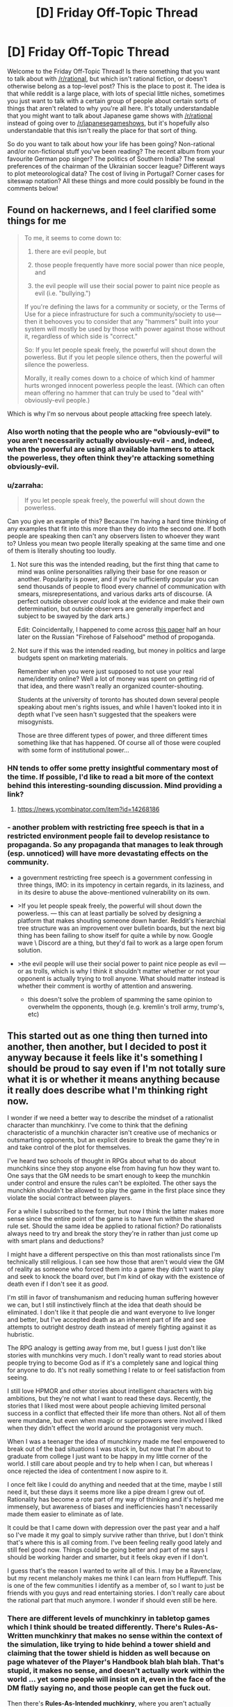 #+TITLE: [D] Friday Off-Topic Thread

* [D] Friday Off-Topic Thread
:PROPERTIES:
:Author: AutoModerator
:Score: 16
:DateUnix: 1493996662.0
:DateShort: 2017-May-05
:END:
Welcome to the Friday Off-Topic Thread! Is there something that you want to talk about with [[/r/rational]], but which isn't rational fiction, or doesn't otherwise belong as a top-level post? This is the place to post it. The idea is that while reddit is a large place, with lots of special little niches, sometimes you just want to talk with a certain group of people about certain sorts of things that aren't related to why you're all here. It's totally understandable that you might want to talk about Japanese game shows with [[/r/rational]] instead of going over to [[/r/japanesegameshows]], but it's hopefully also understandable that this isn't really the place for that sort of thing.

So do you want to talk about how your life has been going? Non-rational and/or non-fictional stuff you've been reading? The recent album from your favourite German pop singer? The politics of Southern India? The sexual preferences of the chairman of the Ukrainian soccer league? Different ways to plot meteorological data? The cost of living in Portugal? Corner cases for siteswap notation? All these things and more could possibly be found in the comments below!


** Found on hackernews, and I feel clarified some things for me

#+begin_quote
  To me, it seems to come down to:

  1. there are evil people, but

  2. those people frequently have more social power than nice people, and

  3. the evil people will use their social power to paint nice people as evil (i.e. "bullying.")

  If you're defining the laws for a community or society, or the Terms of Use for a piece infrastructure for such a community/society to use---then it behooves you to consider that any "hammers" built into your system will mostly be used by those with power against those without it, regardless of which side is "correct."

  So: If you let people speak freely, the powerful will shout down the powerless. But if you let people silence others, then the powerful will silence the powerless.

  Morally, it really comes down to a choice of which kind of hammer hurts wronged innocent powerless people the least. (Which can often mean offering no hammer that can truly be used to "deal with" obviously-evil people.)
#+end_quote

Which is why I'm so nervous about people attacking free speech lately.
:PROPERTIES:
:Author: traverseda
:Score: 12
:DateUnix: 1494017886.0
:DateShort: 2017-May-06
:END:

*** Also worth noting that the people who are "obviously-evil" to you aren't necessarily actually obviously-evil - and, indeed, when the powerful are using all available hammers to attack the powerless, they often think they're attacking something obviously-evil.
:PROPERTIES:
:Author: LiteralHeadCannon
:Score: 6
:DateUnix: 1494018344.0
:DateShort: 2017-May-06
:END:


*** u/zarraha:
#+begin_quote
  If you let people speak freely, the powerful will shout down the powerless.
#+end_quote

Can you give an example of this? Because I'm having a hard time thinking of any examples that fit into this more than they do into the second one. If both people are speaking then can't any observers listen to whoever they want to? Unless you mean two people literally speaking at the same time and one of them is literally shouting too loudly.
:PROPERTIES:
:Author: zarraha
:Score: 3
:DateUnix: 1494042980.0
:DateShort: 2017-May-06
:END:

**** Not sure this was the intended reading, but the first thing that came to mind was online personalities rallying their base for one reason or another. Popularity is power, and if you're sufficiently popular you can send thousands of people to flood every channel of communication with smears, misrepresentations, and various darks arts of discourse. (A perfect outside observer /could/ look at the evidence and make their own determination, but outside observers are generally imperfect and subject to be swayed by the dark arts.)

Edit: Coincidentally, I happened to come across [[https://www.fcc.gov/reports-research/guides/obscenity-indecency-profanity-faq][this paper]] half an hour later on the Russian "Firehose of Falsehood" method of propoganda.
:PROPERTIES:
:Author: alexanderwales
:Score: 5
:DateUnix: 1494043566.0
:DateShort: 2017-May-06
:END:


**** Not sure if this was the intended reading, but money in politics and large budgets spent on marketing materials.

Remember when you were just supposed to not use your real name/identity online? Well a lot of money was spent on getting rid of that idea, and there wasn't really an organized counter-shouting.

Students at the university of toronto has shouted down several people speaking about men's rights issues, and while I haven't looked into it in depth what I've seen hasn't suggested that the speakers were misogynists.

Those are three different types of power, and three different times something like that has happened. Of course all of those were coupled with some form of institutional power...
:PROPERTIES:
:Author: traverseda
:Score: 4
:DateUnix: 1494045129.0
:DateShort: 2017-May-06
:END:


*** HN tends to offer some pretty insightful commentary most of the time. If possible, I'd like to read a bit more of the context behind this interesting-sounding discussion. Mind providing a link?
:PROPERTIES:
:Author: 696e6372656469626c65
:Score: 2
:DateUnix: 1494018231.0
:DateShort: 2017-May-06
:END:

**** [[https://news.ycombinator.com/item?id=14268186]]
:PROPERTIES:
:Author: traverseda
:Score: 3
:DateUnix: 1494019271.0
:DateShort: 2017-May-06
:END:


*** - another problem with restricting free speech is that in a restricted environment people fail to develop resistance to propaganda. So any propaganda that manages to leak through (esp. unnoticed) will have more devastating effects on the community.

  - a government restricting free speech is a government confessing in three things, IMO: in its impotency in certain regards, in its laziness, and in its desire to abuse the above-mentioned vulnerability on its own.

- >If you let people speak freely, the powerful will shout down the powerless. --- this can at least partially be solved by designing a platform that makes shouting someone down harder. Reddit's hierarchial tree structure was an improvement over bulletin boards, but the next big thing has been failing to show itself for quite a while by now. Google wave \ Discord are a thing, but they'd fail to work as a large open forum solution.

- >the evil people will use their social power to paint nice people as evil --- or as trolls, which is why I think it shouldn't matter whether or not your opponent is actually trying to troll anyone. What should matter instead is whether their comment is worthy of attention and answering.

  - this doesn't solve the problem of spamming the same opinion to overwhelm the opponents, though (e.g. kremlin's troll army, trump's, etc)
:PROPERTIES:
:Author: OutOfNiceUsernames
:Score: 2
:DateUnix: 1494051029.0
:DateShort: 2017-May-06
:END:


** This started out as one thing then turned into another, then another, but I decided to post it anyway because it feels like it's something I should be proud to say even if I'm not totally sure what it is or whether it means anything because it really does describe what I'm thinking right now.

I wonder if we need a better way to describe the mindset of a rationalist character than munchkinry. I've come to think that the defining characteristic of a munchkin character isn't creative use of mechanics or outsmarting opponents, but an explicit desire to break the game they're in and take control of the plot for themselves.

I've heard two schools of thought in RPGs about what to do about munchkins since they stop anyone else from having fun how they want to. One says that the GM needs to be smart enough to keep the munchkin under control and ensure the rules can't be exploited. The other says the munchkin shouldn't be allowed to play the game in the first place since they violate the social contract between players.

For a while I subscribed to the former, but now I think the latter makes more sense since the entire point of the game is to have fun within the shared rule set. Should the same idea be applied to rational fiction? Do rationalists always need to try and break the story they're in rather than just come up with smart plans and deductions?

I might have a different perspective on this than most rationalists since I'm technically still religious. I can see how those that aren't would view the GM of reality as someone who forced them into a game they didn't want to play and seek to knock the board over, but I'm kind of okay with the existence of death even if I don't see it as /good/.

I'm still in favor of transhumanism and reducing human suffering however we can, but I still instinctively flinch at the idea that death should be eliminated. I don't like it that people die and want everyone to live longer and better, but I've accepted death as an inherent part of life and see attempts to outright destroy death instead of merely fighting against it as hubristic.

The RPG analogy is getting away from me, but I guess I just don't like stories with munchkins very much. I don't really want to read stories about people trying to become God as if it's a completely sane and logical thing for anyone to do. It's not really something I relate to or feel satisfaction from seeing.

I still love HPMOR and other stories about intelligent characters with big ambitions, but they're not what I want to read these days. Recently, the stories that I liked most were about people achieving limited personal success in a conflict that effected their life more than others. Not all of them were mundane, but even when magic or superpowers were involved I liked when they didn't effect the world around the protagonist very much.

When I was a teenager the idea of munchkinry made me feel empowered to break out of the bad situations I was stuck in, but now that I'm about to graduate from college I just want to be happy in my little corner of the world. I still care about people and try to help when I can, but whereas I once rejected the idea of contentment I now aspire to it.

I once felt like I could do anything and needed that at the time, maybe I still need it, but these days it seems more like a pipe dream I grew out of. Rationality has become a rote part of my way of thinking and it's helped me immensely, but awareness of biases and inefficiencies hasn't necessarily made them easier to eliminate as of late.

It could be that I came down with depression over the past year and a half so I've made it my goal to simply survive rather than thrive, but I don't think that's where this is all coming from. I've been feeling really good lately and still feel good now. Things could be going better and part of me says I should be working harder and smarter, but it feels okay even if I don't.

I guess that's the reason I wanted to write all of this. I may be a Ravenclaw, but my recent melancholy makes me think I can learn from Hufflepuff. This is one of the few communities I identify as a member of, so I want to just be friends with you guys and read entertaining stories. I don't really care about the rational part that much anymore. I wonder if should even still be here.
:PROPERTIES:
:Author: trekie140
:Score: 14
:DateUnix: 1494003033.0
:DateShort: 2017-May-05
:END:

*** There are different levels of munchkinry in tabletop games which I think should be treated differently. There's *Rules-As-Written munchkinry* that makes no sense within the context of the simulation, like trying to hide behind a tower shield and claiming that the tower shield is hidden as well because on page whatever of the Player's Handbook blah blah blah. That's stupid, it makes no sense, and doesn't actually work within the world ... yet some people will insist on it, even in the face of the DM flatly saying no, and those people can get the fuck out.

Then there's *Rules-As-Intended muchkinry*, where you aren't actually breaking the simulation by descending into rulebook legalese, but /are/ ending up with ridiculous stuff like throwing boulders made of titanium for 14425d6 damage, probably through some combination of things that were never balanced against each other (because the two or three relevant books were written several years apart). This is slightly less annoying, but depending on how good the combination or exploit is it might be the case that the GM /can't/ fix it short of just saying "you can't do that" which (in my experience) can create an unhealthy metagame of munchkins seeing what they can get away with. It comes from a better place though - not wanting to break the system, necessarily, but wanting to have a good, competently built character. The only problem is that if one player is taking it to extremes, the others probably should be too, and there are some extremes which are allowed by certain combinations of rules but which make the game unplayable.

(I feel the same way about videogame speedruns, actually. Speedruns that abuse glitching through walls and skipping cutscenes by exiting to the main menu just don't do anything for me, because they aren't seeking the thing I actually watch speedruns for, which is mastery of the game. It might just be a difference in what I define as "the game".)

As it relates to prose fiction, I think that munchkinry stories which completely contradict the world created by the original work/system don't tend to hold that much interest to me, mostly because they break the shared suspension of disbelief that I come to prose for in the first place. It's worse when no one else within the world is aware of these things that can be munchkined, since that break SOD even more. And of course it's a real challenge to include munchkinry while also keeping character in focus, and most authors aren't up to the task. Typically it just reads as a character set up for perfect success and an author trying to show how smart he is.

For rational fanfiction, I think there's a justification/exploitation axis. If you read a work of fiction and there's something that doesn't make that much sense, do you assume it's a crack to work your fingers in, or do you think about how to fix that crack? I think of myself as falling more on the justification side of things, which is why I tend to like reading those more. I still /like/ clever exploits, but they have to take place within the framework of the world and make sense as novel creations, rather than hinging on something the original creator/author forgot or glossed over, if that makes sense. Part of that is definitely a desire to be enraptured in the world rather than thrust outside it.
:PROPERTIES:
:Author: alexanderwales
:Score: 15
:DateUnix: 1494008775.0
:DateShort: 2017-May-05
:END:

**** It was an iridium boulder, for 262,000,000d6 damage.

As for in-game munchkinry, there's an even better level, I believe. When I come up with a clever but absurd exploit, I just /tell my group/. We share a laugh, I get my ego boost, and the game continues on as normal. When I find an overpowered by justifiable exploit, I keep it in reserve for a desperate moment, and then retire the tactic as part of a gentleman's agreement with the GM.
:PROPERTIES:
:Author: Iconochasm
:Score: 14
:DateUnix: 1494016817.0
:DateShort: 2017-May-06
:END:


**** I totally agree with you, so I feel really guilty for thinking /A Bluer Shade of White/ is an example of munchkinry I don't like. It's not a bad story, I enjoyed it overall and really liked your take on Elsa, it's just that Olaf becoming a Seed AI wasn't something I wanted to read about in a Frozen story.

I get what you were doing with the idea that Elsa had incredibly versatile powers with no known limit, but it still didn't feel satisfying to read. Then again, I felt basically the same way about /The Rules of Wishing/ so what do I know? Maybe it's just the difference in themes from the source material.

EDIT: Thinking back, I actually did like nearly all of the clever exploits characters came up with in both stories. It was the plot points that followed those exploits that I didn't enjoy very much. The way munchkins unexpectedly alter the story must be the problem I have rather than the munchkinry itself.
:PROPERTIES:
:Author: trekie140
:Score: 8
:DateUnix: 1494014544.0
:DateShort: 2017-May-06
:END:


**** one of the things I find difficult is knowing how deeply I have to justify the rules of the fictional world. So like, here's some things that happen. Why? Because these things happen. Why do those things happen? With fictional worlds it sometimes feels like there has to be some inconsistency in the rules otherwise you can't /really/ justify them. Like, the reader is on the explain/worship/ignore decision tree/web and they get locked out of the explain option much too soon while they still have questions. And when they try to give what would normally be the obvious answers to those questions the entire fictional world falls apart.

Maybe part of the reason for that is that I just don't know enough about the rules of the universe we actually live in, but somehow I just get the impression that if I try to put some weird fantasy element into a story I won't be able to write it in a way that doesn't seriously break the suspension of disbelief of every intelligent physicist who might stumble across it. I mean, the first setting I seriously tried to work with in rational fiction was yugioh or something like it, and no matter what I did I could not get the yugioh universe to work in a way that made any sense at all. Some people said that rational fic doesn't require the setting to be self-consistent, just predictable in its behavior, except that a smart protagonist would still want to know why and the universe would yield no actual answers, just a jumbled mess. And only in regards to a particular aspect of reality, which happens to be a trading card game. And I cannot for the life of me figure out how to answer the question of why a magic-ritual game that simulates actual combat between summoners have such a special place in the laws of reality, nor why the universe won't answer that question no matter what experiments you try. There has to be an answer and there is no answer that I can think of and that seems like it would be REALLY relevant to the plot of a rational yugioh fic and a rational yugioh protagonist would WANT TO KNOW THAT.

Maybe I should have gone with a different setting than yugioh for my first rat!fic?
:PROPERTIES:
:Author: Sailor_Vulcan
:Score: 6
:DateUnix: 1494021000.0
:DateShort: 2017-May-06
:END:

***** u/OutOfNiceUsernames:
#+begin_quote
  There has to be an answer and there is no answer that I can think of
#+end_quote

In cases like that I usually go with a higher-dimension entity that is acting as an arbiter for enforcing that specific whimsical set of rules.

For instance: sometime in the past the population of the Earth has decided to wage wars non-violently, and ended up choosing the card game's simulation as the setting. Optionally, the participants also have their memories altered before entering the arena with a new personality.

Or: [[http://tvtropes.org/pmwiki/pmwiki.php/Main/SlidingScaleOfVillainThreat][A powerful entity]] decided to enforce a specific set of rules on a specific dimension (or a pocket dimension, metaverse--- whatever) for some reason or another (that's what their moral system dictates them to do, [[http://gravitytales.com/novel/reincarnator][they were bored,]] etc).

Both explanations work, but now you'll have to keep in mind the character of this “hidden” entity and negotiate any changes to the canon with it, trying to reach a consistent outcome. Then you'll likely also have to ripple through the whole timeline of the setting, retroactively changing all of its history to match the negotiated changes (since it's unlikely that your character(s) was the first in that universe to think about investigating \ using that specific loophole).

Problems with this: 1) You'll still have to work out an answer that would /logically/ make sense (resolution of paradoxes). 2) If you go deep enough, the modified setting becomes very different from the canon (even if it /is/ more consistent) and you lose part of your audience due to lack of empathy. 3) Simulating\projecting the meta-entity in your mind /and/ simulating the whole canon-setting in 4D (3S+1T) to find out what the outcome will be looking like is going to be dauntingly difficult --- at least if you don't cut some corners (which is another problem by itself).
:PROPERTIES:
:Author: OutOfNiceUsernames
:Score: 2
:DateUnix: 1494043647.0
:DateShort: 2017-May-06
:END:

****** I mean, if you go far enough with this idea, you basically end up with the /actual/ explanation for what we observe in any fictional universe: someone out here in the real world decided to make it so. The problem with that explanation /in-universe/, of course, is that once you postulate a vastly more powerful intelligent entity capable of messing with you, pretty much every observation you make becomes suspect. It no longer becomes possible to deduce things from within the context of the fictional universe, because there's always the possibility that some capricious being might decide to overturn your prediction just for the heck of it.

I don't have a link, but there was actually a short story inspired by the 2-4-6 scene between Harry and Hermione in HPMoR (chapter 8, I believe) set in a different universe where the laws of physics /were/ determined by a capricious entity, which basically explores this exact idea. If anyone knows what I'm talking about and has a link, that'd be great.
:PROPERTIES:
:Author: 696e6372656469626c65
:Score: 3
:DateUnix: 1494050287.0
:DateShort: 2017-May-06
:END:

******* u/OutOfNiceUsernames:
#+begin_quote
  if you go far enough with this idea, you basically end up with the actual explanation for what we observe in any fictional universe: someone out here in the real world decided to make it so.
#+end_quote

The difference between a person IRL and a meta-entity in-universe is that the meta-entity is “supposed” to have much higher computational capabilities and intelligence than a real-world human (hence the need for corner-cutting and “under-the-hood” world-building that is not being directly presented to the audience).

I remember in one of the previous threads there was some question about characters realising in-universe that they were, in fact, characters; and someone else asked what was the point of such a question since the character obviously wouldn't have a real intelligence and thus wouldn't be able to realise anything like that at all. Using that as an analogy, the above-mentioned meta-entity would've been able to simulate a character (and its environment) perfectly enough for the character to be able to realise, in a linear stable timeline and in a consistent manner, that it is a character --- while a real-world human can't properly do all that because of the limitations of their mind. Even though, strangely enough, the human /can/ still imagine both the meta-entity and the character simulated by the meta-entity --- albeit imperfectly, just as a thought experiment of the hypothetical thing itself.

It's not a panacea, of course. What you're saying can become a valid criticism (and often does) if the entity in question is made to interfere too much, or on too small scales, etc. This happens, for instance, in many badly-written LitRPG stories and can be reduced to being a mere case of a Deus Ex Machina or May Sue trope. When done well, however, the entity can be designed to be impartial --- to the point of “losing its agency” and just becoming part of the world-building.

Consider also that the stage during which this entity is still making changes to the setting (so to speak) is when the real-world writer is still only designing the story's outline and re-defining the canon's whole history. By the point a satisfactory outcome has been reached, the final versions of the characters will be acting in a world where all the questions they will be asking have already been accounted for and answered.

#+begin_quote
  every observation you make becomes suspect
#+end_quote

** 
   :PROPERTIES:
   :CUSTOM_ID: section
   :END:

#+begin_quote
  there's always the possibility that some capricious being might decide to overturn your prediction
#+end_quote

1) This doesn't have to be true in case of /all/ settings that feature such an entity. 2) Even in cases where one or both of these phenomena are true, the story can still be made to work --- at least if the entity is not allowed to mess with the characters' minds too much. One example is [[https://www.reddit.com/r/rational/comments/3z306m/your_last_first_day_scp_foundation_story_by_sam/cyivhcy/][the anti-memetics series,]] and many SCP entries in general (though these are proof-of-concept examples and don't feature entities like the one we're talking about). There'e was another one that I don't remember the title of (but it's been discussed here before) --- it was a magical setting in which the magic itself actively resisted being researched, so it returned intentionally nonsensical results for any experimenters.
:PROPERTIES:
:Author: OutOfNiceUsernames
:Score: 1
:DateUnix: 1494055629.0
:DateShort: 2017-May-06
:END:


**** u/OutOfNiceUsernames:
#+begin_quote
  There's Rules-As-Written munchkinry [...] Then there's Rules-As-Intended muchkinry,
#+end_quote

There's also the muchkinry as a result of merely exploring the setting too deeply. Often you'll either have to partially zombify your character, for them to ignore a glaring opportunity or inconsistency in front of them, or to proceed with the exploration that will likely result in poking at the inconsistency or loophole even more and lampshading it to others.

I feel like the first one is straining the SoD while the second one puts too much work and expectations on the setting's DM (an RPG tabletop's DM, a group-story's creator, you yourself, etc).

One compromise solution to this is to keep the meta-discussion open with the DM and clarify beforehand digging how deep (and in what directions) is expected to be ok.

Another thing likely to help is discussing beforehand what type of experiences are all the other players hoping to get from that particular game. I.e. if the majority of the party is just looking to be lazing about in taverns, singing on a lute and whatnot, the one or two players who are trying to concentrate on deep exploration of the setting and loophole abuse will likely be perceived as game-spoilers by others.
:PROPERTIES:
:Author: OutOfNiceUsernames
:Score: 2
:DateUnix: 1494044990.0
:DateShort: 2017-May-06
:END:


**** People enjoy things in different ways
:PROPERTIES:
:Author: RMcD94
:Score: 1
:DateUnix: 1494076437.0
:DateShort: 2017-May-06
:END:


*** A while ago I was trying to piece together a more concrete definition of what makes rational fiction, since the sidebar and most other definitions are a combination of general good writing tips (such as 'nothing happens because the plot requires it') and descriptions of what tends to /happen/ in rational fiction (like 'the antagonist shouldn't be evil, they should have valid arguments of their own'), rather than what makes it rational. You can tell writers of /any/ genre that having things happen /just/ because the plot demands it should be avoided at all costs, and I can easily envision a rational fiction in which the protagonists are in a world of pantheistic gods and the God of Evil is the main antagonist.

I haven't pieced it together fully, but I think I figured out a part of what makes a rational fic. One of the core virtues, the ones fights are resolved by and which carry the hero to victory, is intelligence. Think of your Generic Action Show, where at the climax the protagonist is fighting the final boss, and gets overwhelmed. But the hero hangs on! Through his Determination and conviction in What He Believes In the hero gets a second wind and reaches victory. That's obviously an idealized scenario, and it's not like all rational fiction /fails/ to express this virtue (similarly, it's not like Generic Action Shows fail to express the virtue of intelligence), but the core virtue in rational fiction, above all or at least most others, is intelligence, cleverness, or some associated trait.

Again, I don't think that's the whole picture. But it explains things like why the well-known rational fics tend to have anti-climaxes more than usual, because the final showdown doesn't have to drag on long enough for the hero to show the Strength Of His Beliefs. Instead, the core virtue of intelligence can be shown off in how the hero weaved a trap for the enemy along the entire story, or how the hero's plans were versatile enough to handle whatever the villain threw at him, or how despite being utterly blindsided the hero can analyze the situation and come up with a workable plan, and none of those explicitly require the final fight against the villain to last a long time, or for the hero to be put in dire straights and forced to reach deep within themselves for the strength to go on.
:PROPERTIES:
:Author: InfernoVulpix
:Score: 4
:DateUnix: 1494019866.0
:DateShort: 2017-May-06
:END:

**** So what you're saying is that Jimmy Neutron is the ultimate rational fiction.
:PROPERTIES:
:Author: gbear605
:Score: 3
:DateUnix: 1494023471.0
:DateShort: 2017-May-06
:END:

***** That's a good point. Jimmy Neutron isn't rational fiction, but places a high emphasis on intelligence and plans for winning. So, what separates the likes of Jimmy Neutron from the likes of The Metropolitan Man or HPMOR? I'm just sounding things out right now, trying to see what makes sense.

A possible option is that, while Jimmy Neutron ostensibly values intelligence, the intelligence is to rational behaviour as technobabble is to actual technological behaviour. For this to be true, I would want to find that Jimmy Neutron's displays of intelligence and planning only superficially exemplify the virtue of intelligence, and more honestly exemplify the virtue of willpower.

Looking at my vague memories of the show, the most I can remember is that episodes tend to involve some goofy problem spiraling out of control, until Jimmy focuses really hard and comes up with a big plan to save the day, his 'brain blasts'. This reminds me of what you often see in certain fights in action shows, mostly against gimmicky enemy-of-the-week characters but frequently against more important foes as well. The enemy appears unbeatable, outclassing the hero and clearly winning, but then the hero notices a critical weakness and immediately develops a plan to exploit that one weakness.

For instance, suppose the enemy is in a giant mech with invincible armour and is steamrolling the heroes, but then the hero notices that the mech's giant beam attack leaves the mouth vulnerable, and formulates a plan to strike then. That would not be out of place in many shonen anime, and in fact I think I've actually seen it a few times. I wouldn't say that this makes the show rational, however, far from it. My original statement is satisfied in that the battle is won and lost based on the awareness and plan-building of the hero, but I would argue, in this case, that spotting the weak point is the 'second wind' of the standard Willpower-based fight, and the hero's intelligence is being used as a /method/ to emphasize the core willpower virtue by which the fight was survived and eventually won. I'm not 100% confident on that, but it feels right.

So if we say that Jimmy Neutron's Brain Blasts is, for all intents and purposes, identical to noticing that the mouth is vulnerable when preparing the giant beam attack, then even though Jimmy Neutron is a show about a genius who solves his problems by being super smart at them and making good plans and such, it's structured in such a way that Jimmy Neutron's fights are won by his willpower and conviction, with his intelligence as merely a tool to facilitate success, for as much as intelligence is given the 'spotlight'.

Or, you know, I could be totally wrong and just building up a tower of justifications. I'll have to think on it some more.
:PROPERTIES:
:Author: InfernoVulpix
:Score: 3
:DateUnix: 1494029329.0
:DateShort: 2017-May-06
:END:

****** This applies pretty well to Dr. Who too. Conflicts are often resolved through the Doctor or other characters being clever, but the cleverness is usually expressed through technobabble or just doesn't make sense. It's entertaining and I enjoy it for a number of reasons, but it's about the farthest thing in the world from rational fiction.
:PROPERTIES:
:Author: DaystarEld
:Score: 2
:DateUnix: 1494105769.0
:DateShort: 2017-May-07
:END:


**** Interesting, but I disagree.

I think the main part of rational fiction is employing [[http://yudkowsky.tumblr.com/writing/level1intelligent][Level One Intelligent characters]]; that is, every relevant character makes a honest effort towards achieving their goals, instead of being a plot device.

- It's not about consistency: the world could be inconsistent to the point of ridicule, but as long as the characters recognize and take into account (and possibly exploit) the inconsistency, it's fine.

- It's not about moral conflicts: the characters could be Evil because they want to be Evil, but as long as they have valid reasons for having that goal (even if the reason is, a Random Omnipotent Being made it that way), and use valid methods to achieve it, it's fine.

- It's not about intelligence: the characters could be stupid and win through power instead of intelligence, but as long as they still /pursue/ their goals in a reasonalbe manner, and win /without/ reality warping to help them, it's fine.

- That means Deus/Diabolus Ex Machinas are prohibited, unless their appearances could be predicted and exploited by the characters. (The hero doesn't get a convenient power-up because the villain is about to defeat him, but the hero /could/ base his plan on getting a power-up at the most desperate moment if he has reasonable evidence that he would get it.)

- Worldbuilding could be whatever, but the author must choose: either they model every background human in the history of the world as honestly pursuing their goals (and so having wizards take over the human world thousands of years ago), or they imagine an inconsistent world and have the characters notice the inconsistency (are the wizards idiots, or something powerful stops them?, they should be asking).

*The main point is*, rational fiction is about /characters/ and conflicts between characters, not about showing one virtue or another, inspiring one emotion or another. It's closer to a quest or a roleplaying campaign indeed, than normal fiction.

The other way of looking at it is, it's a different approach to writing fiction: a normal author sits and writes a satisfying story; a rational fiction author figures out which characters in which situations would weave a satisfying story, /then/ writes it, and can't use divine interventions or contrived coincidences to nudge the plot the desired way.

Rationality won't necessarily make a story satisfying: 'a Random Omnipotent Being manipulated everything to be so' would turn /any/ story into a rational one, but it won't be satisfying in the least. On the other hand, 'a Random Omnipotent Being made Voldemort smarter, then watched', could make quite an interesting story.

The trick to writing rational fiction is striking a balance between how you want the world to look like, how much of the world and plot premise you want to rationalize, ensuring Suspension of Disbelief, and telling a satisfying story.
:PROPERTIES:
:Author: Noumero
:Score: 5
:DateUnix: 1494060994.0
:DateShort: 2017-May-06
:END:

***** That's certainly a very major point too. I was never under the impression that what I was describing was the entirety of what makes rational fiction, and this is probably more central anyways.

I /do/ still think that rational fiction tends to put intelligence front-and-center, to a greater extent than willpower or other common virtues. The zeitgeist, as I've heard it described, serves as a catch-all for works that this community likes, including things like Worm (which despite not being written as rational fiction is sometimes regarded as such) and other works as crazy as UNSONG. To refine my idea further, I would say that [[/r/rational]]'s zeitgeist involves works where intelligence and related virtues are the primary metric by which conflicts are won or lost.

Whether this relates to rational fiction on a more fundamental level alongside the Level 1+ Intelligent Characters concept is something I'll have to do more thinking about.
:PROPERTIES:
:Author: InfernoVulpix
:Score: 4
:DateUnix: 1494092556.0
:DateShort: 2017-May-06
:END:

****** u/Noumero:
#+begin_quote
  I /do/ still think that rational fiction tends to put intelligence front-and-center, to a greater extent than willpower or other common virtues
#+end_quote

I agree, it /tends to/. I don't think it's its fundamental property, though: it's a direct consequence of using L1 intelligent characters. It makes interpersonal conflicts /realistic/, and in reality...

In reality, intelligence is the most powerful weapon --- and tool --- around. A fiction that doesn't aim to inspire one thing or another and warps the plot to do so, which instead realistically describes a conflict between parties, it would naturally end up with the most intelligent --- the most powerful --- party winning.

The rest is just authors choosing the particulars to tell a satisfying story, so that it expresses the virtue of intelligence, deconstructs non-rational works, or something else.

That said, I've just remembered another interesting opinion, expressed in [[/u/AmeteurOpinions][u/AmeteurOpinions]]' [[https://www.reddit.com/r/rational/comments/2txg42/metad_they_should_have_sent_a_poet/][They Should Have Sent A Poet]]. What do you think?
:PROPERTIES:
:Author: Noumero
:Score: 2
:DateUnix: 1494191156.0
:DateShort: 2017-May-08
:END:

******* Wow, that's a blast from the past.
:PROPERTIES:
:Author: AmeteurOpinions
:Score: 2
:DateUnix: 1494193764.0
:DateShort: 2017-May-08
:END:

******** Indeed. I don't remember how I found it.

Oh, speaking of the past, what about that thermonuclear magical girl story you mentioned a few times? Stillborn?
:PROPERTIES:
:Author: Noumero
:Score: 2
:DateUnix: 1494194289.0
:DateShort: 2017-May-08
:END:

********* /oh god they still remember/

The first draft stalled out because nuclear physics is complicated (who could have guessed? Not me, apparently) and in general I bit off more than I can chew.

However! I did find some better and more helpful sources to work with and started writing it again. My current plan is to pick up the Sunday slot after Unsong finishes. I was going to announce as much when I was ready to post, but I may as well do it now.

Back on topic, my opinion hasn't really changed. I still see far to much /RATIONAL fiction/ when what we need is /rational FICTION/.
:PROPERTIES:
:Author: AmeteurOpinions
:Score: 2
:DateUnix: 1494197181.0
:DateShort: 2017-May-08
:END:

********** u/ElizabethRobinThales:
#+begin_quote
  I still see far to much /RATIONAL fiction/ when what we need is /rational FICTION/.
#+end_quote

I /think/ I know what you mean, and I /think/ I agree with you, but would you care to more explicitly define what you mean by "/rational/ fiction" and "rational /fiction/"?
:PROPERTIES:
:Author: ElizabethRobinThales
:Score: 2
:DateUnix: 1494202134.0
:DateShort: 2017-May-08
:END:

*********** I'm referring to the distinction between stories which are about rational characters optimizing their outcomes and rational authors optimizing their stories. Thus:

/rational/ fiction is rationalist-lite fiction, where the author tries to present intelligence to the reader in an emotionally satisfying story. They probably try to use tenets of the rationalists ethic but don't go so far as to cite them in the story like HPMOR did.

rational /fiction/ is the author finding the exact problem, theme, or concept of their story and exploiting its potential emotional/intellectual satisfaction.

This is how I would try to describe the distinction with a minimal word count. Hopefully it's not confusing.
:PROPERTIES:
:Author: AmeteurOpinions
:Score: 3
:DateUnix: 1494253187.0
:DateShort: 2017-May-08
:END:

************ That's similar to what I thought you meant, but not quite the same.

I thought /rational/ fiction used the story as a vehicle to showcase how rational the characters are, while rational /fiction/ just happened to feature characters who react rationally within the story.

I'm not sure how I'd classify HPMOR. Possibly "rationalist /fiction/"?
:PROPERTIES:
:Author: ElizabethRobinThales
:Score: 2
:DateUnix: 1494261704.0
:DateShort: 2017-May-08
:END:


*** u/GaBeRockKing:
#+begin_quote
  I've heard two schools of thought in RPGs about what to do about munchkins since they stop anyone else from having fun how they want to. One says that the GM needs to be smart enough to keep the munchkin under control and ensure the rules can't be exploited. The other says the munchkin shouldn't be allowed to play the game in the first place since they violate the social contract between players.
#+end_quote

I'm of the third school of thought: if the players can do it, so can the NPCs. Or rather, from a literature standpoint, I think it's the right of the MC to exploit mechanics in however broken a manner as they can, but at the same time, the enemies can copy whatever the MC does. So while there still is an incentive for players to break the game's system and create overpowered exploits, they need to be wise about using those exploits unless they want every two-bit mook copying them. After all, there are only <6 players, and a potentially infinite amount of NPCs.
:PROPERTIES:
:Author: GaBeRockKing
:Score: 6
:DateUnix: 1494024043.0
:DateShort: 2017-May-06
:END:


*** It is easy to believe that something is ripe for munchkins when we have a simple view of it.

Now, idealism can be extremely positive when it inspires us to learn more, to explore, to investigate. This is deconstruction: seeing old ideas afresh, without their traditional contexts. More often than not, however, we discover that we are not the first to have followed these paths. Either previous explorers have mapped our objects all the way to their dead ends, or else we find well-fortified opposing camps defended for political or cultural reasons rather than rational ones.

Most rational fiction is deconstruction, either of someone else's fiction or an author's own fantasy idea, and most fictional worlds are simple enough that they can be completely understood with little effort. Better yet, they haven't been "lived in" long enough to have their rules optimized, or to have inspired deep political divisions.

They can be "broken" precisely because their problems and flaws are not like the problems and flaws of our real world. They're smaller, simpler, and younger. The idealists win because the paths they're walking are new frontiers.

Could we reconstruct rather than deconstruct? Could we endeavor to upgrade the realism and lived-in "maturity" of fantasy worlds? Absolutely, and some authors already have. In our world, thousands of generations of munchkins have optimized solutions for an overwhelming number of possibilities. We could absolutely write small-scale stories within similarly un-munchkinable worlds, where people struggle with problems at a more personal, less idealistic scale.

Keep in mind, however: Changing the magic in the world of (for example) Harry Potter so that it can't easily and superficially solve most of his problems, while still maintaining the feel and hitting the beats of the original story is /very challenging/.

Poking holes in a story so simple that it /cannot/ be understood complexly is always easier... whether you're deliberately fencing with a strawman, breathlessly embracing unprovable futurism, or writing fanfiction.
:PROPERTIES:
:Author: Sparkwitch
:Score: 5
:DateUnix: 1494010179.0
:DateShort: 2017-May-05
:END:


*** u/OutOfNiceUsernames:
#+begin_quote
  I wonder if we need a better way to describe the mindset of a rationalist character than munchkinry.
#+end_quote

As far as I can tell, that isn't the case. Rational, munchkinging, and deconstruction stories often overlap with each other but they are not one and the same. That being said, there are also certain types of scenarios in stories in which the characters /have/ to start deeply exploring \ deconstructing the setting in order for the story to remain “rationality-validated”, so to speak.

Consider the setting of [[http://tvtropes.org/pmwiki/pmwiki.php/LightNovel/SwordArtOnline][SAO,]] for instance. If the character's goal in it is just to survive and enjoy their daily life, then the story can be rational [[http://swordartonline.wikia.com/wiki/Nishida][even if all they do is catch fish]] and learn how to cook it for others. If the character has to return to the real world as soon as possible, however, they will have much more restrictions and requirements placed upon them for the story to maintain its rational! status.

#+begin_quote
  Recently, the stories that I liked most were about people achieving limited personal success in a conflict that effected their life more than others. Not all of them were mundane, but even when magic or superpowers were involved I liked when they didn't effect the world around the protagonist very much.
#+end_quote

That's a very good point though. Even though there /should/ be many stories out there that are technically validly rational /without/ also having that need-to-become-stronger motive to them, I haven't seen that many such stories either discussed here or listed on any of the relevant rat!story lists.

#+begin_quote
  It could be that I came down with depression over the past year and a half so I've made it my goal to simply survive rather than thrive [..] I've been feeling really good lately and still feel good now.
#+end_quote

I'm glad it's worked out for you. Is it ok to ask how you managed to achieve this turnaround?

--------------

#+begin_quote
  since they violate the social contract between players
#+end_quote

If the contract is an unspoken one, then it is likely that each player has their own expectations regarding what that social contract looks like.

#+begin_quote
  since the entire point of the game is to have fun within the shared rule set
#+end_quote

What if deconstruction and deep exploration of the setting /are/ what's fun for those particular players?

#+begin_quote
  since they stop anyone else from having fun
#+end_quote

If this is the case and they can not adapt, then that particular game is not for them, sure. But I think it may be possible to have a whole group of such players who'd enjoy their thing without spoiling anything for anybody. Or even to work with the DM and other players to make their interest contribute to the gameplay instead of spoiling it.

#+begin_quote
  I can see how those that aren't [religious] would view the GM of reality as someone who forced them into a game they didn't want to play [..] but I'm kind of okay with the existence of death even if I don't see it as good.
#+end_quote

Death's not the only negative aspect of this “game” that can be criticised, but that's not significant here.

#+begin_quote
  I can see how those that aren't [religious] would view the GM of reality as someone who forced them into a game they didn't want to play and seek to knock the board over
#+end_quote

Those that aren't religious would likely have no “GM of reality” in their worldview at all. Or if they had, it would be something closer from the Cosmicism philosophy --- not only something that doesn't care whether or not we manage to “knock the board over”, but also one that [[https://en.wikipedia.org/wiki/File:Earth%27s_Location_in_the_Universe.jpg][created a board so big that any changes we made to it would fall tens of orders of magnitude short from being noticed.]]
:PROPERTIES:
:Author: OutOfNiceUsernames
:Score: 3
:DateUnix: 1494049392.0
:DateShort: 2017-May-06
:END:


*** u/gbear605:
#+begin_quote
  I've accepted death as an inherent part of life and see attempts to outright destroy death instead of merely fighting against it as hubristic.
#+end_quote

I know this wasn't the point of the post, but if you'd be okay with it, I'd like to explore this more. When a anti-deathist says something like "I want to destroy death," I'm fairly certain that they mean something like "I want to stop all the things that cause death" rather than "I want to destroy the fundamental concept of death," since that's not how reality works. So when you say you want to fight against it, I just hear a lack of induction, since if you keep on fighting the causes until none of the causes are left, you've done what the anti-deathist was calling for in the first place.

I suppose the method of phrasing leaves a bit lacking in terms of publicity, but I don't see the real difference.

I suppose that the simplistic "I want to destroy death" throws away the possibility of euthanasia, but I feel like that's a very small side case when you consider only the people who would want to kill themselves when they're not in any physical pain and they're not mentally ill.
:PROPERTIES:
:Author: gbear605
:Score: 5
:DateUnix: 1494023134.0
:DateShort: 2017-May-06
:END:

**** I haven't made the misinterpretation you suggest. I know that people are referring to sources of death rather than the concept. I'm fine with curing disease and increasing lifespans, I don't even have serious objections to transhumanist methods of immortality. I can't be considered a true deathist since I believe in an afterlife, but I don't consider death a goal to aspire to in any way. I think death is something that should be fought, but cannot be truly conquered and must be accepted as an eventuality.
:PROPERTIES:
:Author: trekie140
:Score: 6
:DateUnix: 1494050503.0
:DateShort: 2017-May-06
:END:

***** u/DaystarEld:
#+begin_quote
  I think death is something that should be fought, but cannot be truly conquered and must be accepted as an eventuality.
#+end_quote

Well sure, an "eventuality." Meaning what, though? As far as we know the heat death of the universe is still going to be pretty much the end of any possibility of life as we know it. But I agree with [[/u/gbear605]], this:

#+begin_quote
  I don't like it that people die and want everyone to live longer and better, but I've accepted death as an inherent part of life and see attempts to outright destroy death instead of merely fighting against it as hubristic.
#+end_quote

Feels like a lack of induction. If we ban the words "destroy death" and talk about what is actually, realistically the goals and objectives of those who are anti-death, you seem to be in total agreement. End disease. End aging. Possibly upload the mind in the far future. In what ways, then, do you believe those trying to "conquer" death differ from you? Which line crossed makes it hubristic? Thousands of years of life? Millions? Billions?
:PROPERTIES:
:Author: DaystarEld
:Score: 2
:DateUnix: 1494106790.0
:DateShort: 2017-May-07
:END:

****** I don't have a line because my feelings on the matter aren't logical, they're instinctive. It might just be the way the idea is framed, such as in HPMOR when Harry envisions a future where children aren't told about death until they're older and able to handle the sadness that so many people died before them.

To be clear, I found Harry's indomitable crusade against death fascinating and it introduced me to ideas I'd never considered before. It's just something about the vision EY has laid out in his writings that I automatically dislike. It's not that I think he's wrong to want a world like that, it's that I don't want it for some reason.

Perhaps it's the way that future would change the context of my view on the past and present. If there's a future where death isn't something people deal with, and that's a good thing, then what does that say about people like me who accepted death's existence or all the people who fell victim to death before it was defeated?

When transhumanism is framed as improvements to humanity and our environment, including with changes in moral and philosophical consensus, then I'm completely supportive of it. When it's framed as a utopia where life is fundamentally different from how it's always been, then I don't approve of it even if I think it's possible.
:PROPERTIES:
:Author: trekie140
:Score: 1
:DateUnix: 1494113811.0
:DateShort: 2017-May-07
:END:

******* u/DaystarEld:
#+begin_quote
  If there's a future where death isn't something people deal with, and that's a good thing, then what does that say about people like me who accepted death's existence or all the people who fell victim to death before it was defeated?
#+end_quote

That they were tragic/wrong? I mean, there are plenty of cultures that believed and experienced things that we of today's world tend to think of as tragic and wrong, such as human sacrifice or slavery or the Divine Right of Kings. Why should our modern culture be any different to those in the future?

#+begin_quote
  When transhumanism is framed as improvements to humanity and our environment, including with changes in moral and philosophical consensus, then I'm completely supportive of it. When it's framed as a utopia where life is fundamentally different from how it's always been, then I don't approve of it even if I think it's possible.
#+end_quote

This is a pretty natural feeling that a lot of people have, actually. It goes back to the lack of induction thing though. If you list all the things along the way to a transhumanist utopia, you'll probably agree with each one of them. And if you live through each of them, there will very likely not be a place where you stop and go "Woah, no, that's a step too far." Some things you may feel a bit uncomfortable with, maybe you'll wonder if there are some bad side effects, but children born in those days wouldn't: it would just be the way life works to them, the same way kids born today are used to having all of human knowledge in their pockets by the age of 10.

It's possible that so much change would be distinctly uncomfortable for people born in previous time periods, and if you transplant someone from our modern day to that idealistic future one, you'd almost certainly have many people who find a lot of it uncomfortable or even wrong. But if you at all find the tension between those two ideas irritating (being supportive of transhumanist goals but uncomfortable with a society that's fundamentally different from ours), that's the hurdle you should work to overcome in your mind.

If not, no big deal :) You'll still find plenty of fiction that falls on the more comfortable side.
:PROPERTIES:
:Author: DaystarEld
:Score: 2
:DateUnix: 1494116290.0
:DateShort: 2017-May-07
:END:


*** In terms of rpgs, try a hubris meter. The higher the hubris, the higher the odds of getting smote with progressively severe handicaps; temporary annoyance - death.
:PROPERTIES:
:Author: PL_TOC
:Score: 1
:DateUnix: 1494030349.0
:DateShort: 2017-May-06
:END:


** Has anyone here given much thought to the minimum viable mass you need to launch for an Orbital Ring to be functional? I know Paul Birch used 180,000 tons in his [[http://www.orionsarm.com/fm_store/OrbitalRings-II.pdf][example]], but something that bugs me is that this was never subsequently questioned. If it turns out that 180 tons would have worked, all this time, that translates to nightmarish amounts of lost utility that we could have had with cheap access to space (not to mention mundane utility like a hypersonic freight connection to every continent). Heck, 180 tons is little enough that SpaceX could probably pull it off with a small bank loan.
:PROPERTIES:
:Author: lsparrish
:Score: 5
:DateUnix: 1494035665.0
:DateShort: 2017-May-06
:END:

*** It looks like the problem with Orbital Rings is that you also need a space elevator to get to the ring, and currently we don't have a producible material strong and light enough to make a space elevator.
:PROPERTIES:
:Author: Frommerman
:Score: 1
:DateUnix: 1494041469.0
:DateShort: 2017-May-06
:END:

**** The elevator in this case goes to LEO altitude, so it's actually feasible with plain old Kevlar. I'm actually surprised this idea is seldom (maybe never?) used in fiction, since it is a lot more realistic than the one with a counterweight past geosynchronous.
:PROPERTIES:
:Author: lsparrish
:Score: 2
:DateUnix: 1494043841.0
:DateShort: 2017-May-06
:END:


*** I just realised the distinction between an orbital ring and the classical space elevator to geosynchronous orbit probably isn't very intuitive to many people, so I wrote up a quick explainer blurb on [[/r/Futurology][r/Futurology]]: [[https://www.reddit.com/r/Futurology/comments/69jixr/heres_why_youve_been_imagining_space_elevators/][Here's why you've been imagining space elevators wrong all your life]]
:PROPERTIES:
:Author: lsparrish
:Score: 1
:DateUnix: 1494048751.0
:DateShort: 2017-May-06
:END:


** [[https://youtu.be/dQw4w9WgXcQ][So. Apparently this is happening...]]

I, for one, was not surprised. He always said he would never give up. Or let us down. But we could do with a little less of the run around don't you think?

I mean, geez. This hurts me.
:PROPERTIES:
:Author: Kishoto
:Score: 2
:DateUnix: 1493999175.0
:DateShort: 2017-May-05
:END:

*** I don't know. I feel like he stood up for his end of the bargain. If anybody told a lie, it's you.
:PROPERTIES:
:Author: Sparkwitch
:Score: 8
:DateUnix: 1494010891.0
:DateShort: 2017-May-05
:END:


*** I see why you're not surprised. We've known about this for so long. Insiders knew what was going on, but were too shy to say it. We're all playing the game, and you're thinking about it.
:PROPERTIES:
:Author: itaibn0
:Score: 3
:DateUnix: 1494014633.0
:DateShort: 2017-May-06
:END:


*** wtf

EDIT: No, really. I don't get this, like, at all. Maybe it has something to do with the fact that I'm viewing this on mobile, but I genuinely have no idea what the hell the rest of you are talking about here. Would someone please explain the joke?
:PROPERTIES:
:Author: 696e6372656469626c65
:Score: 2
:DateUnix: 1494018026.0
:DateShort: 2017-May-06
:END:

**** It's a link to the music video for the 1987 Rick Astley song "Never Gonna Give You Up", because apparently it's currently the year 2009.
:PROPERTIES:
:Author: ElizabethRobinThales
:Score: 10
:DateUnix: 1494024838.0
:DateShort: 2017-May-06
:END:

***** In addition, the text of the comment is a parody of the lyrics.
:PROPERTIES:
:Author: gbear605
:Score: 3
:DateUnix: 1494026549.0
:DateShort: 2017-May-06
:END:

****** Oh really I hadn't noticed wow that's so creative and/or original and/or relevant in the year 2017.

I apologize for the use of sarcasm; but to be fair, that meme is neither fresh nor dank nor spicy. It is, in fact, a stale old stank meme.
:PROPERTIES:
:Author: ElizabethRobinThales
:Score: 3
:DateUnix: 1494030707.0
:DateShort: 2017-May-06
:END:

******* I had a sensible chuckle. The meme's value was always in surprise. With that sort of meme, after a long enough time has passed since it became stale, using it again, sparingly of course, is like an old, comforting, low spice snack. Much like The Game.
:PROPERTIES:
:Author: Iconochasm
:Score: 7
:DateUnix: 1494032280.0
:DateShort: 2017-May-06
:END:

******** u/GaBeRockKing:
#+begin_quote
  Much like The Game.
#+end_quote

Motherfucker.
:PROPERTIES:
:Author: GaBeRockKing
:Score: 2
:DateUnix: 1494041340.0
:DateShort: 2017-May-06
:END:


******** This is almost exactly what I was going for. It was an idle thought more than anything else.

Also thanks for making me lose the Game for the first time in months :P
:PROPERTIES:
:Author: Kishoto
:Score: 3
:DateUnix: 1494039770.0
:DateShort: 2017-May-06
:END:


******* I agree, with the caveat that there are still a couple of times when it would be appropriate. For example, because of statements like "he always said he would never give up or let us down" ad "this hurts me," I thought that Rick Astley had died.
:PROPERTIES:
:Author: callmebrotherg
:Score: 1
:DateUnix: 1494032341.0
:DateShort: 2017-May-06
:END:


**** No.
:PROPERTIES:
:Author: traverseda
:Score: 3
:DateUnix: 1494022783.0
:DateShort: 2017-May-06
:END:
